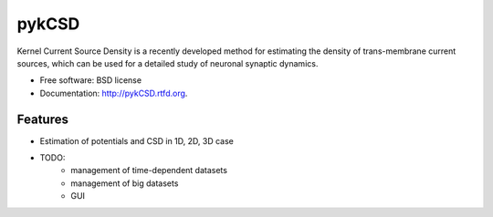 ===============================
pykCSD
===============================

Kernel Current Source Density is a recently developed method for estimating the density of trans-membrane current sources, which can be used for a detailed study of neuronal synaptic dynamics.

.. image:: https://badge.fury.io/py/pykCSD.png
    :target: http://badge.fury.io/py/pykCSD
    
.. image:: https://travis-ci.org/INCF/pykCSD.png?branch=master
        :target: https://travis-ci.org/INCF/pykCSD

.. image:: https://pypip.in/d/pykCSD/badge.png
        :target: https://pypi.python.org/pypi/pykCSD


* Free software: BSD license
* Documentation: http://pykCSD.rtfd.org.

Features
--------

* Estimation of potentials and CSD in 1D, 2D, 3D case
* TODO: 
	* management of time-dependent datasets
	* management of big datasets
	* GUI